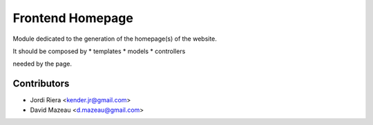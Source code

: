 Frontend Homepage
=================
Module dedicated to the generation of the homepage(s) of the website.

It should be composed by
* templates
* models
* controllers

needed by the page.


Contributors
------------
* Jordi Riera <kender.jr@gmail.com>
* David Mazeau <d.mazeau@gmail.com>
